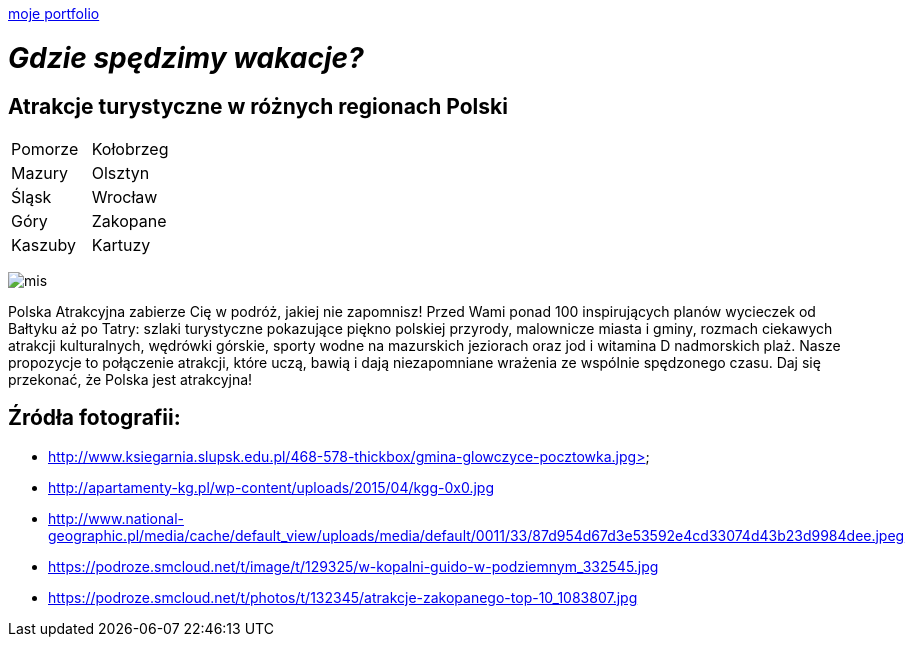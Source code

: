 https://justynapodolska.github.io/Zaliczenie/[moje portfolio]

# _Gdzie spędzimy wakacje?_ 

## Atrakcje turystyczne w różnych regionach Polski

|===
|Pomorze|Kołobrzeg
|Mazury|Olsztyn
|Śląsk|Wrocław
|Góry|Zakopane
|Kaszuby|Kartuzy
|===

image:mis.jpg[]
 
Polska Atrakcyjna zabierze Cię w podróż, jakiej nie zapomnisz! Przed Wami ponad 100 inspirujących planów wycieczek od Bałtyku aż po Tatry: szlaki turystyczne pokazujące piękno polskiej przyrody, malownicze miasta i gminy, rozmach ciekawych atrakcji kulturalnych, wędrówki górskie, sporty wodne na mazurskich jeziorach oraz jod i witamina D nadmorskich plaż. Nasze propozycje to połączenie atrakcji, które uczą, bawią i dają niezapomniane wrażenia ze wspólnie spędzonego czasu. Daj się przekonać, że Polska jest atrakcyjna! 

== Źródła fotografii:

* http://www.ksiegarnia.slupsk.edu.pl/468-578-thickbox/gmina-glowczyce-pocztowka.jpg>
* http://apartamenty-kg.pl/wp-content/uploads/2015/04/kgg-0x0.jpg
* http://www.national-geographic.pl/media/cache/default_view/uploads/media/default/0011/33/87d954d67d3e53592e4cd33074d43b23d9984dee.jpeg
* https://podroze.smcloud.net/t/image/t/129325/w-kopalni-guido-w-podziemnym_332545.jpg
* https://podroze.smcloud.net/t/photos/t/132345/atrakcje-zakopanego-top-10_1083807.jpg


